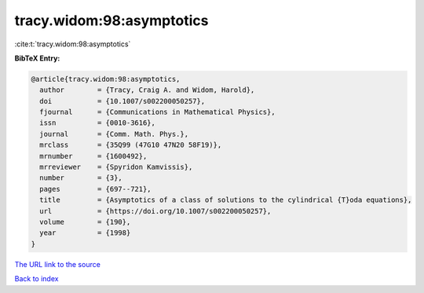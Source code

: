 tracy.widom:98:asymptotics
==========================

:cite:t:`tracy.widom:98:asymptotics`

**BibTeX Entry:**

.. code-block:: bibtex

   @article{tracy.widom:98:asymptotics,
     author        = {Tracy, Craig A. and Widom, Harold},
     doi           = {10.1007/s002200050257},
     fjournal      = {Communications in Mathematical Physics},
     issn          = {0010-3616},
     journal       = {Comm. Math. Phys.},
     mrclass       = {35Q99 (47G10 47N20 58F19)},
     mrnumber      = {1600492},
     mrreviewer    = {Spyridon Kamvissis},
     number        = {3},
     pages         = {697--721},
     title         = {Asymptotics of a class of solutions to the cylindrical {T}oda equations},
     url           = {https://doi.org/10.1007/s002200050257},
     volume        = {190},
     year          = {1998}
   }
`The URL link to the source <https://doi.org/10.1007/s002200050257>`_


`Back to index <../By-Cite-Keys.html>`_
